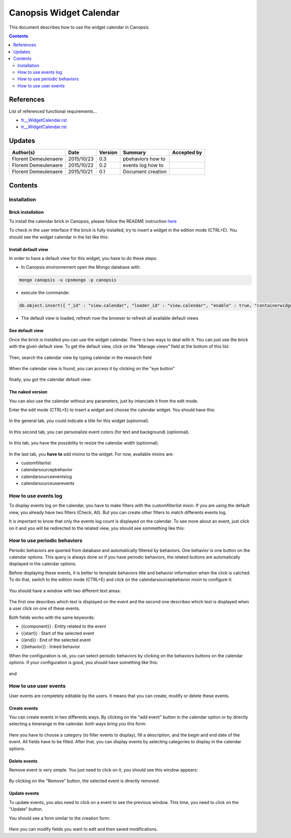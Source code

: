 .. _ED__CalendarWidget:

========================
Canopsis Widget Calendar
========================

This document describes how to use the widget calendar in Canopsis

.. contents::
   :depth: 2

References
==========

List of referenced functional requirements...

- `fr__WidgetCalendar.rst <../FR/fr__WidgetCalendar.rst>`_
- `tr__WidgetCalendar.rst <../TR/tr__WidgetCalendar.rst>`_

Updates
=======

.. csv-table::
   :header: "Author(s)", "Date", "Version", "Summary", "Accepted by"

   "Florent Demeulenaere", "2015/10/23", "0.3", "pbehaviors how to", ""
   "Florent Demeulenaere", "2015/10/22", "0.2", "events log how to", ""
   "Florent Demeulenaere", "2015/10/21", "0.1", "Document creation", ""

Contents
========

.. _ED__Title__Desc:

Installation
------------

Brick installation
~~~~~~~~~~~~~~~~~~

To install the calendar brick in Canopsis, please follow the README instruction `here <https://git.canopsis.net/canopsis-ui-bricks/brick-calendar#installation>`_

To check in the user interface if the brick is fully installed, try to insert a widget in the edition mode (CTRL+E). You should see the widget calendar in the list like this:

.. figure:: ../_static/images/ED/widget_creation.png

Install default view
~~~~~~~~~~~~~~~~~~~~

In order to have a default view for this widget, you have to do these steps:

- In Canopsis environnement open the Mongo database with:

.. code-block:: javascript

	mongo canopsis -u cpsmongo -p canopsis

- execute the commande:

.. code-block:: javascript

	db.object.insert({ "_id" : "view.calendar", "loader_id" : "view.calendar", "enable" : true, "containerwidget" : { "items" : [ { "widget" : { "widgetId" : "widget_calendar_ff094c1d-e8a0-c9b0-099f-d3cf9f971727", "xtype" : "calendar", "title" : "calendar", "bgcolor_eventlog" : "#FFCE74", "mixins" : [ { "default_filter" : "{\"$or\":[{\"$and\":[{\"ack.isAck\":{\"$ne\":true}},{\"state\":{\"$ne\":0}},{\"event_type\":{\"$eq\":\"check\"}}]}]}", "name" : "customfilterlist", "filters" : [ { "filter" : "{\"$or\":[{\"$and\":[{\"event_type\":{\"$eq\":\"check\"}}]}]}", "cfilter" : "", "title" : "Check" }, { "filter" : "{\"$or\":[{}]}", "cfilter" : "", "title" : "All" } ] }, { "name" : "calendarsourcepbehavior" }, { "name" : "calendarsourceeventslog", "EmberClass" : { "mixins" : [ { "properties" : { "actions" : {  } } } ] } }, { "name" : "calendarsourceuserevents", "EmberClass" : { "mixins" : [ { "properties" : { "checkStyleToggle" : { "_dependentKeys" : [ "check" ], "_readOnly" : false, "_cacheable" : true }, "actions" : {  }, "categoryCheckStyleToggle" : { "_dependentKeys" : [ "objectCategories" ], "_readOnly" : false, "_cacheable" : true } } } ] } } ], "calendar_width" : 90, "textcolor_pbehavior" : "#000000", "bgcolor_pbehavior" : "#FA6E69", "id" : "widget_calendar_ff094c1d-e8a0-c9b0-099f-d3cf9f971727", "textcolor_eventlog" : "#000000" }, "xtype" : "widgetwrapper", "title" : "wrapper" } ], "mixins" : [ { "name" : "verticallayout" } ], "xtype" : "widgetcontainer", "title" : "container title vbox services2" }, "crecord_write_time" : 1442907127, "crecord_type" : "view", "id" : "view.calendar", "crecord_name" : "Calendar", "loader_no_update" : false })

- The default view is loaded, refresh now the browser to refresh all available default views

See default view
~~~~~~~~~~~~~~~~

Once the brick is installed you can use the widget calendar. There is two ways to deal with it.
You can just use the brick with the given default view.
To get the default view, click on the "Manage views" field at the bottom of this list:

.. figure:: ../_static/images/ED/settings.png

Then, search the calendar view by typing calendar in the research field

.. figure:: ../_static/images/ED/default_view_list.png

When the calendar view is found, you can access it by clicking on the "eye button"

.. figure:: ../_static/images/ED/default_calendar_found.png

finally, you got the calendar default view:

.. figure:: ../_static/images/ED/final_default_view.png

The naked version
~~~~~~~~~~~~~~~~~

You can also use the calendar without any parameters, just by intanciate it from the edit mode.

Enter the edit mode (CTRL+E) to insert a widget and choose the calendar widget. You should have this:

.. figure:: ../_static/images/ED/calendar_conf.png

In the general tab, you could indicate a title for this widget (optionnal).

.. figure:: ../_static/images/ED/colors.png

In this second tab, you can personalize event colors (for text and background) (optionnal).

.. figure:: ../_static/images/ED/size.png

In this tab, you have the possibility to resize the calendar width (optionnal).

.. figure:: ../_static/images/ED/mixins.png

In the last tab, you **have to** add mixins to the widget. For now, available mixins are:

- customfilterlist
- calendarsourcepbehavior
- calendarsourceeventslog
- calendarsourceuserevents


How to use events log
---------------------

To display events log on the calendar, you have to make filters with the customfilterlist mixin. If you are using the default view, you already have two filters (Check, All). But you can create other filters to match differents events log.

It is important to know that only the events log count is displayed on the calendar. To see more about an event, just click on it and you will be redirected to the related view, you should see sommething like this:

.. figure:: ../_static/images/ED/history_view.png

How to use periodic behaviors
-----------------------------

Periodic behaviors are queried from database and automatically filtered by behaviors. One behavior is one button on the calendar options. This query is always done so if you have periodic behaviors, the related buttons are automatically displayed in the calendar options.

Before displaying these events, it is better to template behaviors title and behavior information when the click is catched. To do that, switch to the edition mode (CTRL+E) and click on the calendarsourcepbehavior mixin to configure it:

.. figure:: ../_static/images/ED/pbehavior_conf.png

You should have a window with two different text areas:

.. figure:: ../_static/images/ED/pbehavior_template.png

The first one describes which text is displayed on the event and the second one describes which text is displayed when a user click on one of these events.

Both fields works with the same keywords:

- {{component}} : Entity related to the event
- {{start}}     : Start of the selected event
- {{end}}       : End of the selected event
- {{behavior}}  : linked behavior

When the configuration is ok, you can select periodic behaviors by clicking on the behaviors buttons on the calendar options. If your configuration is good, you should have something like this:

.. figure:: ../_static/images/ED/pbehavior_display_title.png

and

.. figure:: ../_static/images/ED/pbehavior_display_info.png

How to use user events
----------------------

User events are completely editable by the users. It means that you can create, modify or delete these events.

Create events
~~~~~~~~~~~~~

You can create events in two differents ways. By clicking on the "add event" button in the calendar option or by directly selecting a timerange in the calendar.
both ways bring you this form:

.. figure:: ../_static/images/ED/create_event.png

Here you have to choose a category (to filter events to display), fill a description, and the begin and end date of the event. All fields have to be filled.
After that, you can display events by selecting categories to display in the calendar options.

Delete events
~~~~~~~~~~~~~

Remove event is very simple. You just need to click on it, you should see this window appears:

.. figure:: ../_static/images/ED/update_remove.png

By clicking on the "Remove" button, the selected event is directly removed.

Update events
~~~~~~~~~~~~~

To update events, you also need to click on a event to see the previous window. This time, you need to click on the "Update" button.

You should see a form similar to the creation form:

.. figure:: ../_static/images/ED/update_form.png

Here you can modify fields you want to edit and then saved modifications.